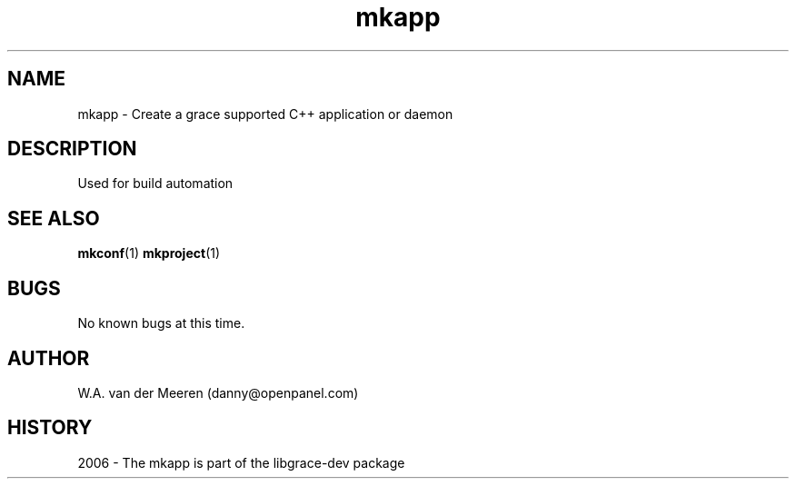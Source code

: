 .TH mkapp 1 "04 October 2006" "0.8.12" "mkapp"
.SH NAME
mkapp \- Create a grace supported C++ application or daemon

.SH DESCRIPTION
Used for build automation


.SH SEE ALSO
.BR mkconf (1) 
.BR mkproject (1) 
.SH BUGS
No known bugs at this time. 
.SH AUTHOR
.nf
W.A. van der Meeren (danny@openpanel.com)
.fi
.SH HISTORY
2006 \- The mkapp is part of the libgrace-dev package